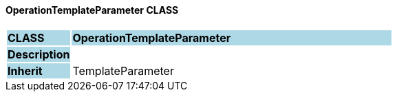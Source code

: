 ==== OperationTemplateParameter CLASS

[cols="^1,2,3"]
|===
|*CLASS*
{set:cellbgcolor:lightblue}
2+^|*OperationTemplateParameter*

|*Description*
{set:cellbgcolor:lightblue}
2+|
{set:cellbgcolor!}

|*Inherit*
{set:cellbgcolor:lightblue}
2+|TemplateParameter
{set:cellbgcolor!}

|===
